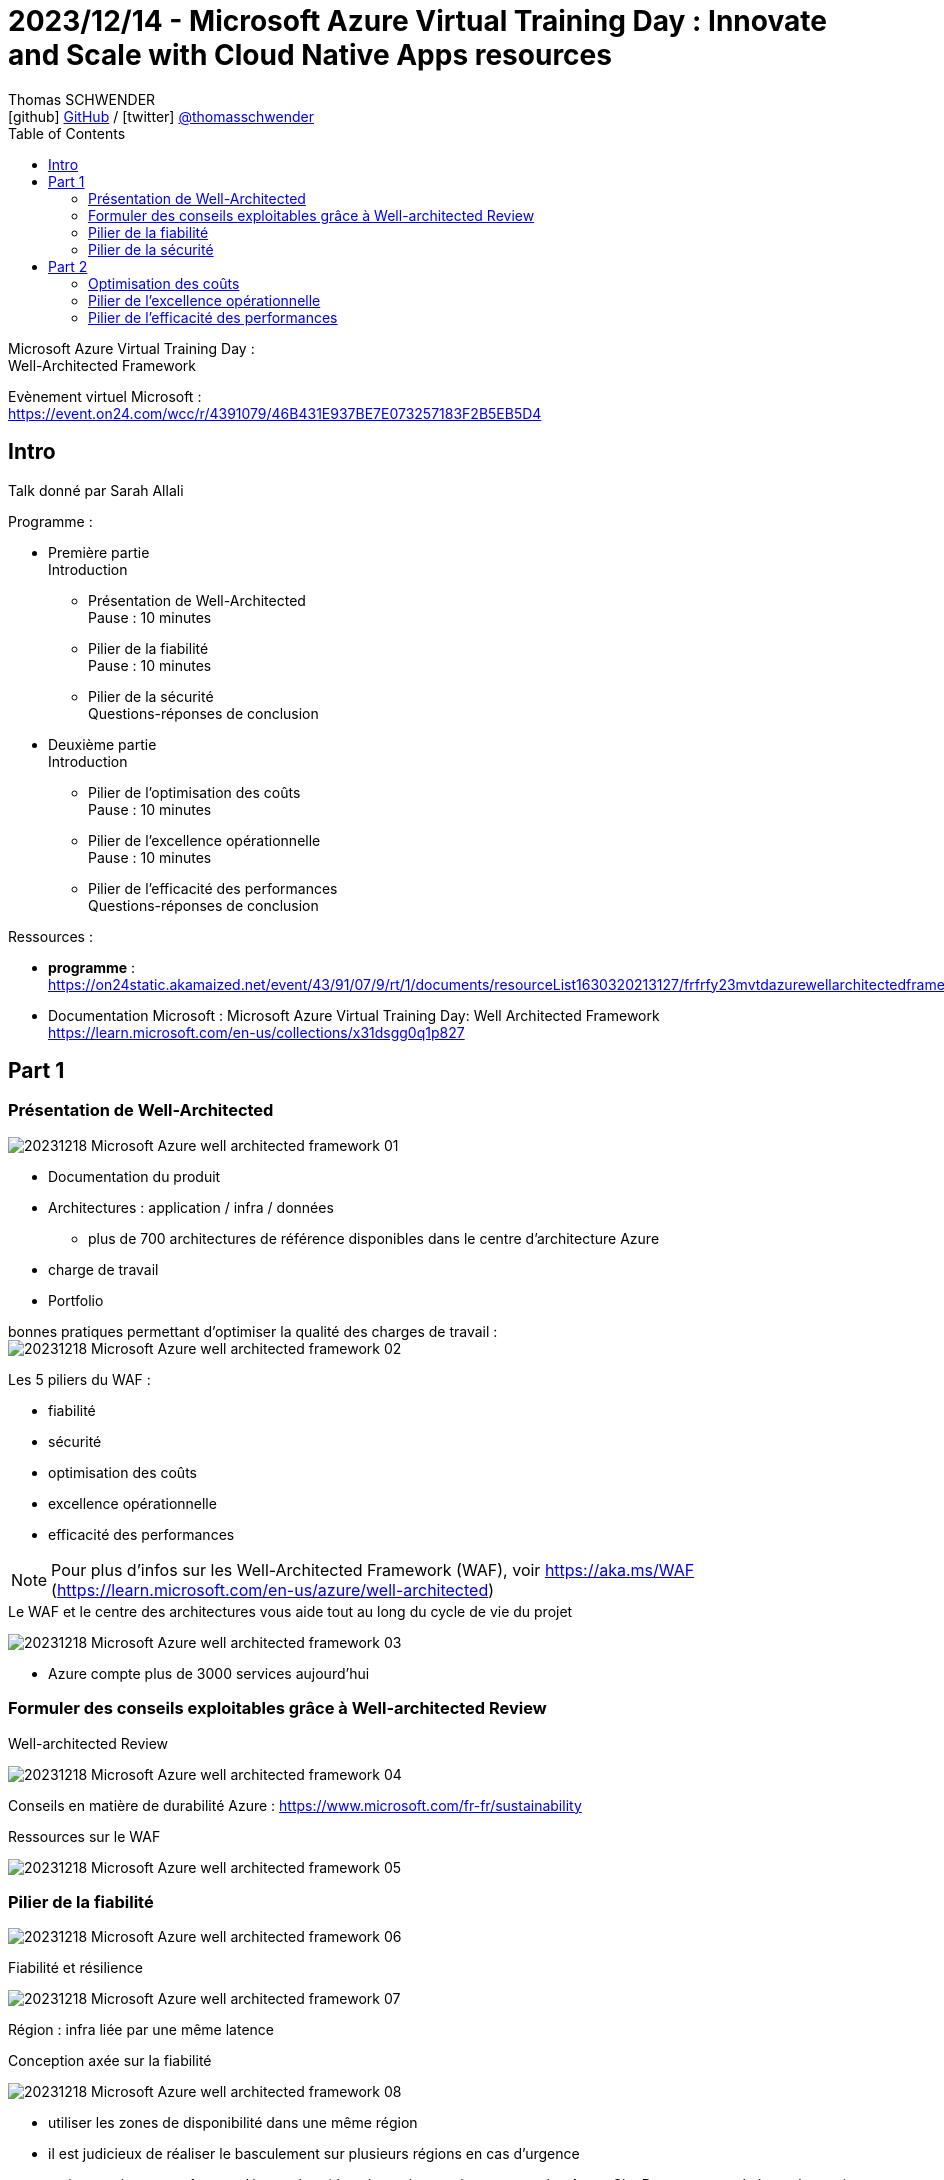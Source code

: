 = 2023/12/14 - Microsoft Azure Virtual Training Day : Innovate and Scale with Cloud Native Apps resources
Thomas SCHWENDER <icon:github[] https://github.com/Ardemius/[GitHub] / icon:twitter[role="aqua"] https://twitter.com/thomasschwender[@thomasschwender]>
// Handling GitHub admonition blocks icons
ifndef::env-github[:icons: font]
ifdef::env-github[]
:status:
:outfilesuffix: .adoc
:caution-caption: :fire:
:important-caption: :exclamation:
:note-caption: :paperclip:
:tip-caption: :bulb:
:warning-caption: :warning:
endif::[]
:imagesdir: ./images
:resourcesdir: ./resources
:source-highlighter: highlightjs
:highlightjs-languages: asciidoc
// We must enable experimental attribute to display Keyboard, button, and menu macros
:experimental:
// Next 2 ones are to handle line breaks in some particular elements (list, footnotes, etc.)
:lb: pass:[<br> +]
:sb: pass:[<br>]
// check https://github.com/Ardemius/personal-wiki/wiki/AsciiDoctor-tips for tips on table of content in GitHub
:toc: macro
:toclevels: 4
// To number the sections of the table of contents
//:sectnums:
// Add an anchor with hyperlink before the section title
:sectanchors:
// To turn off figure caption labels and numbers
:figure-caption!:
// Same for examples
//:example-caption!:
// To turn off ALL captions
// :caption:

toc::[]

Microsoft Azure Virtual Training Day : +
Well-Architected Framework

Evènement virtuel Microsoft : +
https://event.on24.com/wcc/r/4391079/46B431E937BE7E073257183F2B5EB5D4

== Intro

Talk donné par Sarah Allali

Programme : 

	* Première partie +
	Introduction
		** Présentation de Well-Architected +
		Pause : 10 minutes
		** Pilier de la fiabilité +
		Pause : 10 minutes
		** Pilier de la sécurité + 
		Questions-réponses de conclusion

	* Deuxième partie +
	Introduction
		** Pilier de l'optimisation des coûts +
		Pause : 10 minutes
		** Pilier de l'excellence opérationnelle + 
		Pause : 10 minutes
		** Pilier de l'efficacité des performances +
		Questions-réponses de conclusion

Ressources : 

	* *programme* : https://on24static.akamaized.net/event/43/91/07/9/rt/1/documents/resourceList1630320213127/frfrfy23mvtdazurewellarchitectedframeworkagenda1678186616865.pdf
	* Documentation Microsoft : Microsoft Azure Virtual Training Day: Well Architected Framework +
	https://learn.microsoft.com/en-us/collections/x31dsgg0q1p827

== Part 1

=== Présentation de Well-Architected

image:20231218_Microsoft-Azure_well-architected-framework_01.jpg[]

* Documentation du produit
* Architectures : application / infra / données
	** plus de 700 architectures de référence disponibles dans le centre d'architecture Azure
* charge de travail
* Portfolio

bonnes pratiques permettant d'optimiser la qualité des charges de travail : +
image:20231218_Microsoft-Azure_well-architected-framework_02.jpg[]

Les 5 piliers du WAF : 

	* fiabilité
	* sécurité
	* optimisation des coûts
	* excellence opérationnelle
	* efficacité des performances

NOTE: Pour plus d'infos sur les Well-Architected Framework (WAF), voir https://aka.ms/WAF[] (https://learn.microsoft.com/en-us/azure/well-architected)

.Le WAF et le centre des architectures vous aide tout au long du cycle de vie du projet
image:20231218_Microsoft-Azure_well-architected-framework_03.jpg[]

* Azure compte plus de 3000 services aujourd'hui

=== Formuler des conseils exploitables grâce à Well-architected Review

.Well-architected Review
image:20231218_Microsoft-Azure_well-architected-framework_04.jpg[]

Conseils en matière de durabilité Azure : https://www.microsoft.com/fr-fr/sustainability

.Ressources sur le WAF
image:20231218_Microsoft-Azure_well-architected-framework_05.jpg[]

=== Pilier de la fiabilité

image:20231218_Microsoft-Azure_well-architected-framework_06.jpg[]

.Fiabilité et résilience
image:20231218_Microsoft-Azure_well-architected-framework_07.jpg[]

Région : infra liée par une même latence

.Conception axée sur la fiabilité
image:20231218_Microsoft-Azure_well-architected-framework_08.jpg[]

	* utiliser les zones de disponibilité dans une même région
	* il est judicieux de réaliser le basculement sur plusieurs régions en cas d'urgence
	* mais attention aux coûts supplémentaires (données, mise en réseau et service Azure Site Recovery pour le basculement)

	* Si on utilise du PaaS, tout est géré par le fournisseur de service, mais attention au IaaS où il y a plus de choses à gérer de notre côté.

.Test de disponibilité et de résilience
image:20231218_Microsoft-Azure_well-architected-framework_09.jpg[]

.Surveiller l'intégrité des applications
image:20231218_Microsoft-Azure_well-architected-framework_10.jpg[]

	* Azure Service Health : vue d'ensemble de l'intégrité des services et des régions Azure, ainsi que des communications sur les pannes et les activités de maintenance planifiées.
		** les évènements Azure Service Health sont utilisés pour alerter les evts de niveau de service applicables.
	* Azure Resource Health : aperçu de la santé de vos ressources individuelles
		** les evts Azure Resource Health sont utilisés pour alerter les evts d'intégrité des ressources.
	* les tableaux de bord Azure : offrent une vue consolidée des données issues d'Application Insight

.Well-architected Review
image:20231218_Microsoft-Azure_well-architected-framework_11.jpg[]

.Quetions relatives à la fiabilité
image:20231218_Microsoft-Azure_well-architected-framework_12.jpg[]

.Quels objectifs et mesures avez-vous définis pour votre application en termes de fiabilité ?
image:20231218_Microsoft-Azure_well-architected-framework_13.jpg[]

=== Pilier de la sécurité

.Créer et gérer des charges de travail sécurisées de manière proactive
image:20231218_Microsoft-Azure_well-architected-framework_14.jpg[]

	* il est ici question de *Zero Trust architecture* et de *principle of least privilege* (PoLP)
	* Pour ce faire nous avons besoin d'une vue centralisée de nos charges de travail

.Tirer parti d'une base sécurisée
image:20231218_Microsoft-Azure_well-architected-framework_15.jpg[]

.Zero Trust
image:20231218_Microsoft-Azure_well-architected-framework_16.jpg[]

.Garantir une sécurité permanente de manière proactive grâce à des contrôles natifs
image:20231218_Microsoft-Azure_well-architected-framework_17.jpg[]
image:20231218_Microsoft-Azure_well-architected-framework_18.jpg[]


.Détecter et contrer les menaces 
image:20231218_Microsoft-Azure_well-architected-framework_19.jpg[]

	* détection des menaces native avec Microsoft Sentinel et Microsoft Defender

== Part 2

=== Optimisation des coûts

.Optimisez les coûts
image:20231218_Microsoft-Azure_well-architected-framework_20.jpg[]
image:20231218_Microsoft-Azure_well-architected-framework_21.jpg[]
image:20231218_Microsoft-Azure_well-architected-framework_22.jpg[]

	* attention : il peut y avoir un délai entre la réception d'une alerte et le dépassement de seuil qui en est la cause
	* préférez "scale out" (ajouter des machines) que "scale up" (augmenter les ressources de machines existantes)
		** le "scale up" (terme à vérifier) implique souvent un déprovisionnement puis reprovisionnement
		** "scale up"  = vertical scaling 
		** "scale out" (ou "scale in") = horizontal scaling
	

.Azure Well-architected Review : questions relatives à l'optimisation des coûts
image:20231218_Microsoft-Azure_well-architected-framework_23.jpg[]

	* optimisation : trouver les coûts min et max

=== Pilier de l'excellence opérationnelle

.créer, déployer et gérer des charges de travail à l'aide de processus fiables
image:20231218_Microsoft-Azure_well-architected-framework_24.jpg[]
image:20231218_Microsoft-Azure_well-architected-framework_25.jpg[]

	* IaC : choisir une *approche déclarative* plutôt qu'impérative
		** Azure Resources Manager, Terraform, Azure Control Plane

* Check-list relative à la configuration de l'infrastructure
	** utiliser le plan de données Azure
	** Automatisation bootstrap
		*** extensions de machine virtuelle Azure
		*** Cloud-init
		*** scripts de déploiement
	** gestion de configuration
		*** configuration d'état Azure Automation
		*** Chef
		*** Puppet

=== Pilier de l'efficacité des performances

image:20231218_Microsoft-Azure_well-architected-framework_26.jpg[]

* Efficacité des performances : faire correspondre au mieux les ressources des applications à leurs besoins
* Concevez et gérez des charges de travail qui évoluent en fonction des changements de charge.

.Réponse active aux problèmes de performance
image:20231218_Microsoft-Azure_well-architected-framework_27.jpg[]

	* outils utilisés : 
		** Azure Monitor
		** Log Analytics
		** Application Insights

* règles des 80 / 20 valable également pour l'optimisation : +
La loi de Pareto a été formulée par le sociologue et économiste italien Vilfredo Pareto à la fin du 19e siècle. Elle suggère que, bien souvent, 20 % des efforts sont à l'origine de 80 % des résultats, c'est-à-dire qu'une petite partie des causes produit la plupart des résultats.












